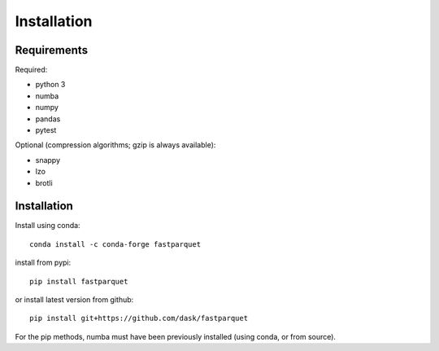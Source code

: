 Installation
============

Requirements
------------

Required:

- python 3
- numba
- numpy
- pandas
- pytest

Optional (compression algorithms; gzip is always available):

- snappy
- lzo
- brotli

Installation
------------

Install using conda::

   conda install -c conda-forge fastparquet

install from pypi::

   pip install fastparquet

or install latest version from github::

   pip install git+https://github.com/dask/fastparquet

For the pip methods, numba must have been previously installed (using conda, or from source).

